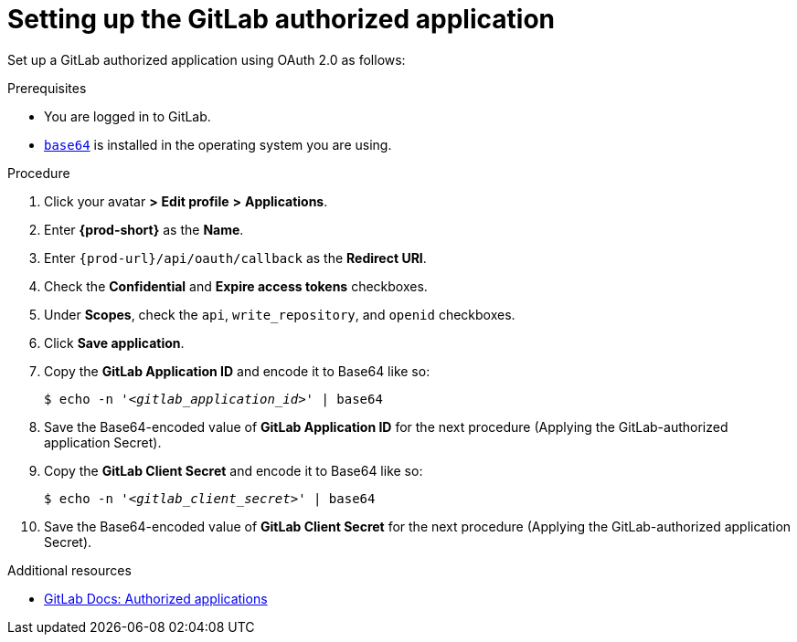 :_content-type: PROCEDURE
:description: Setting up the GitLab authorized application
:keywords: configuring-authorization, configure-authorization, private-repository, private-git-repository, private-repo, private-git-repo, private-gitlab, private, gitlab, gitlab-repo, gitlab-repository
:navtitle: Setting up the GitLab authorized application
// :page-aliases:

[id="setting-up-the-gitlab-authorized-application_{context}"]
= Setting up the GitLab authorized application

Set up a GitLab authorized application using OAuth 2.0 as follows:

.Prerequisites

* You are logged in to GitLab.
* link:https://www.gnu.org/software/coreutils/base64[`base64`] is installed in the operating system you are using.

.Procedure

. Click your avatar *>* *Edit profile* *>* *Applications*.
//Applicable only to gitlab.com: Go to link:https://gitlab.com/-/profile/applications[]. max-cx

. Enter *{prod-short}* as the *Name*.

. Enter `{prod-url}/api/oauth/callback` as the *Redirect URI*.

. Check the *Confidential* and *Expire access tokens* checkboxes.

. Under *Scopes*, check the `api`, `write_repository`, and `openid` checkboxes.

. Click *Save application*.

. Copy the *GitLab Application ID* and encode it to Base64 like so:
+
[source,subs="+quotes,+attributes,+macros"]
----
$ echo -n '__<gitlab_application_id>__' | base64
----

. Save the Base64-encoded value of *GitLab Application ID* for the next procedure (Applying the GitLab-authorized application Secret).

. Copy the *GitLab Client Secret* and encode it to Base64 like so:
+
[source,subs="+quotes,+attributes,+macros"]
----
$ echo -n '__<gitlab_client_secret>__' | base64
----

. Save the Base64-encoded value of *GitLab Client Secret* for the next procedure (Applying the GitLab-authorized application Secret).

.Additional resources

* link:https://docs.gitlab.com/ee/integration/oauth_provider.html#authorized-applications[GitLab Docs: Authorized applications]